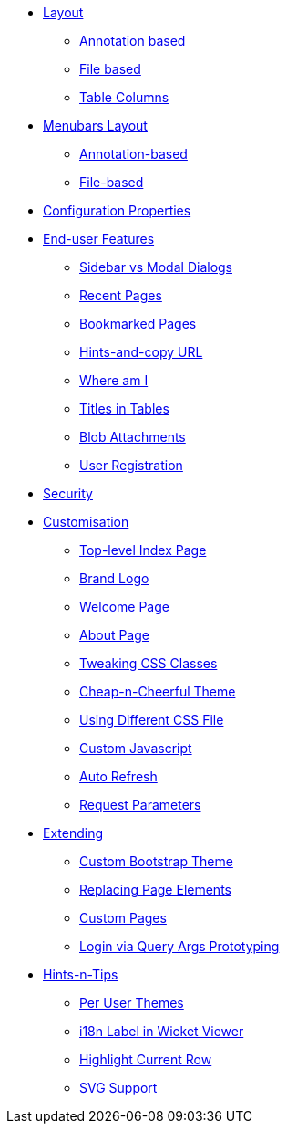 * xref:vw:ROOT:layout.adoc[Layout]
** xref:vw:ROOT:layout/annotation-based.adoc[Annotation based]
** xref:vw:ROOT:layout/file-based.adoc[File based]
** xref:vw:ROOT:layout/table-columns.adoc[Table Columns]



* xref:vw:ROOT:menubars-layout.adoc[Menubars Layout]
** xref:vw:ROOT:menubars-layout/annotation-based.adoc[Annotation-based]
** xref:vw:ROOT:menubars-layout/file-based.adoc[File-based]



* xref:vw:ROOT:configuration-properties.adoc[Configuration Properties]



* xref:vw:ROOT:features.adoc[End-user Features]
** xref:vw:ROOT:features/sidebar-vs-modal-dialogs.adoc[Sidebar vs Modal Dialogs]
** xref:vw:ROOT:features/recent-pages.adoc[Recent Pages]
** xref:vw:ROOT:features/bookmarked-pages.adoc[Bookmarked Pages]
** xref:vw:ROOT:features/hints-and-copy-url.adoc[Hints-and-copy URL]
** xref:vw:ROOT:features/where-am-i.adoc[Where am I]
** xref:vw:ROOT:features/titles-in-tables.adoc[Titles in Tables]
** xref:vw:ROOT:features/blob-attachments.adoc[Blob Attachments]
** xref:vw:ROOT:features/user-registration.adoc[User Registration]


* xref:vw:ROOT:security.adoc[Security]


* xref:vw:ROOT:customisation.adoc[Customisation]
** xref:vw:ROOT:customisation/top-level-index-page.adoc[Top-level Index Page]
** xref:vw:ROOT:customisation/brand-logo.adoc[Brand Logo]
** xref:vw:ROOT:customisation/welcome-page.adoc[Welcome Page]
** xref:vw:ROOT:customisation/about-page.adoc[About Page]
** xref:vw:ROOT:customisation/tweaking-css-classes.adoc[Tweaking CSS Classes]
** xref:vw:ROOT:customisation/cheap-n-cheerful-theme.adoc[Cheap-n-Cheerful Theme]
** xref:vw:ROOT:customisation/using-different-css-file.adoc[Using Different CSS File]
** xref:vw:ROOT:customisation/custom-javascript.adoc[Custom Javascript]
** xref:vw:ROOT:customisation/auto-refresh.adoc[Auto Refresh]
** xref:vw:ROOT:customisation/request-parameters.adoc[Request Parameters]



* xref:vw:ROOT:extending.adoc[Extending]
** xref:vw:ROOT:extending/custom-bootstrap-theme.adoc[Custom Bootstrap Theme]
** xref:vw:ROOT:extending/replacing-page-elements.adoc[Replacing Page Elements]
** xref:vw:ROOT:extending/custom-pages.adoc[Custom Pages]
** xref:vw:ROOT:extending/login-via-query-args-prototyping.adoc[Login via Query Args Prototyping]



* xref:vw:ROOT:hints-and-tips.adoc[Hints-n-Tips]
** xref:vw:ROOT:hints-and-tips/per-user-themes.adoc[Per User Themes]
** xref:vw:ROOT:hints-and-tips/i18n-label-in-wicket-viewer.adoc[i18n Label in Wicket Viewer]
** xref:vw:ROOT:hints-and-tips/highlight-current-row.adoc[Highlight Current Row]
** xref:vw:ROOT:hints-and-tips/svg-support.adoc[SVG Support]






